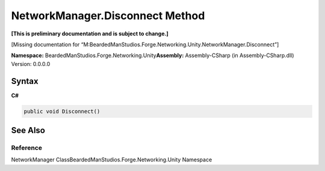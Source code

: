 NetworkManager.Disconnect Method
================================

**[This is preliminary documentation and is subject to change.]**

[Missing documentation for
“M:BeardedManStudios.Forge.Networking.Unity.NetworkManager.Disconnect”]

**Namespace:** BeardedManStudios.Forge.Networking.Unity\ **Assembly:** Assembly-CSharp
(in Assembly-CSharp.dll) Version: 0.0.0.0

Syntax
------

**C#**\ 

.. code:: c#

   public void Disconnect()

See Also
--------

Reference
~~~~~~~~~

NetworkManager ClassBeardedManStudios.Forge.Networking.Unity Namespace
